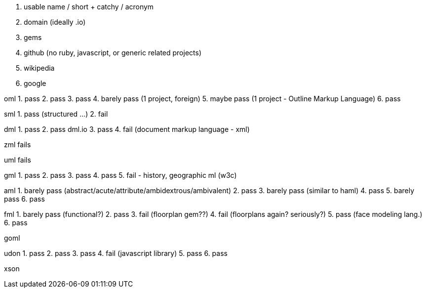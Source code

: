 

1. usable name / short + catchy / acronym
2. domain (ideally .io)
3. gems
4. github (no ruby, javascript, or generic related projects)
5. wikipedia
6. google


oml
 1. pass
 2. pass
 3. pass
 4. barely pass (1 project, foreign)
 5. maybe pass  (1 project - Outline Markup Language)
 6. pass

sml
 1. pass (structured ...)
 2. fail

dml
 1. pass
 2. pass dml.io
 3. pass
 4. fail (document markup language - xml)

zml
 fails

uml
 fails

gml
 1. pass
 2. pass
 3. pass
 4. pass
 5. fail - history, geographic ml (w3c)


aml
 1. barely pass (abstract/acute/attribute/ambidextrous/ambivalent)
 2. pass
 3. barely pass (similar to haml)
 4. pass
 5. barely pass
 6. pass

fml
 1. barely pass (functional?)
 2. pass
 3. fail (floorplan gem??)
 4. fail (floorplans again? seriously?)
 5. pass (face modeling lang.)
 6. pass


goml


udon
 1. pass
 2. pass
 3. pass
 4. fail (javascript library)
 5. pass
 6. pass


xson


